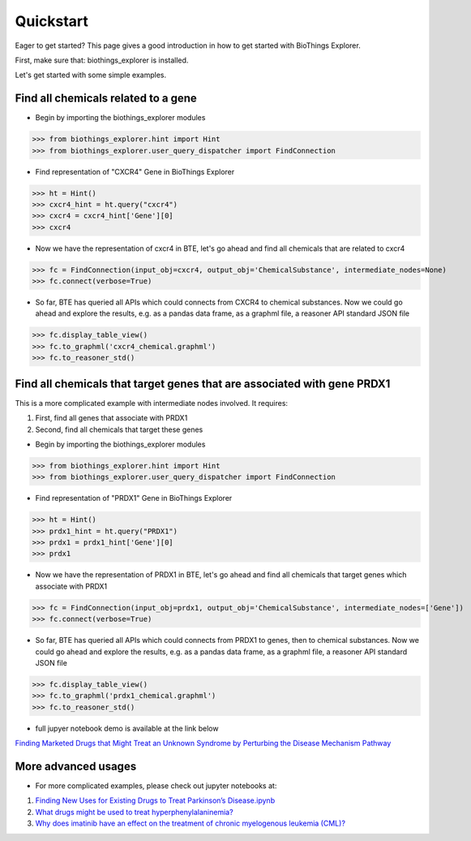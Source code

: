 .. _quickstart:

Quickstart
===================

Eager to get started? This page gives a good introduction in how to get started with BioThings Explorer.

First, make sure that: biothings_explorer is installed.

Let's get started with some simple examples.

Find all chemicals related to a gene
------------------------------------

* Begin by importing the biothings_explorer modules

>>> from biothings_explorer.hint import Hint
>>> from biothings_explorer.user_query_dispatcher import FindConnection

* Find representation of "CXCR4" Gene in BioThings Explorer

>>> ht = Hint()
>>> cxcr4_hint = ht.query("cxcr4")
>>> cxcr4 = cxcr4_hint['Gene'][0]
>>> cxcr4

* Now we have the representation of cxcr4 in BTE, let's go ahead and find all chemicals that are related to cxcr4

>>> fc = FindConnection(input_obj=cxcr4, output_obj='ChemicalSubstance', intermediate_nodes=None)
>>> fc.connect(verbose=True)

* So far, BTE has queried all APIs which could connects from CXCR4 to chemical substances. Now we could go ahead and explore the results, e.g. as a pandas data frame, as a graphml file, a reasoner API standard JSON file

>>> fc.display_table_view()
>>> fc.to_graphml('cxcr4_chemical.graphml')
>>> fc.to_reasoner_std()


Find all chemicals that target genes that are associated with gene PRDX1
------------------------------------------------------------------------

This is a more complicated example with intermediate nodes involved. It requires:


1. First, find all genes that associate with PRDX1
2. Second, find all chemicals that target these genes




* Begin by importing the biothings_explorer modules

>>> from biothings_explorer.hint import Hint
>>> from biothings_explorer.user_query_dispatcher import FindConnection

* Find representation of "PRDX1" Gene in BioThings Explorer

>>> ht = Hint()
>>> prdx1_hint = ht.query("PRDX1")
>>> prdx1 = prdx1_hint['Gene'][0]
>>> prdx1

* Now we have the representation of PRDX1 in BTE, let's go ahead and find all chemicals that target genes which associate with PRDX1

>>> fc = FindConnection(input_obj=prdx1, output_obj='ChemicalSubstance', intermediate_nodes=['Gene'])
>>> fc.connect(verbose=True)

* So far, BTE has queried all APIs which could connects from PRDX1 to genes, then to chemical substances. Now we could go ahead and explore the results, e.g. as a pandas data frame, as a graphml file, a reasoner API standard JSON file

>>> fc.display_table_view()
>>> fc.to_graphml('prdx1_chemical.graphml')
>>> fc.to_reasoner_std()

* full jupyer notebook demo is available at the link below

`Finding Marketed Drugs that Might Treat an Unknown Syndrome by Perturbing the Disease Mechanism Pathway <https://github.com/biothings/biothings_explorer/blob/master/jupyter%20notebooks/TIDBIT%2004%20Finding%20Marketed%20Drugs%20that%20Might%20Treat%20an%20Unknown%20Syndrome%20by%20Perturbing%20the%20Disease%20Mechanism%20Pathway.ipynb>`_


More advanced usages
------------------------
* For more complicated examples, please check out jupyter notebooks at:

1. `Finding New Uses for Existing Drugs to Treat Parkinson’s Disease.ipynb <https://github.com/biothings/biothings_explorer/blob/master/jupyter%20notebooks/TIDBIT%2002%20Finding%20New%20Uses%20for%20Existing%20Drugs%20to%20Treat%20Parkinson%E2%80%99s%20Disease.ipynb>`_
2. `What drugs might be used to treat hyperphenylalaninemia? <https://github.com/biothings/biothings_explorer/blob/master/jupyter%20notebooks/PREDICT_demo.ipynb>`_
3. `Why does imatinib have an effect on the treatment of chronic myelogenous leukemia (CML)? <https://github.com/biothings/biothings_explorer/blob/master/jupyter%20notebooks/EXPLAIN_demo.ipynb>`_
